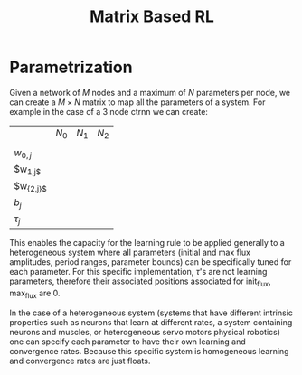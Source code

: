 #+title: Matrix Based RL

* Parametrization
Given a network of $M$ nodes and a maximum of $N$ parameters per node, we can create a $M\times N$ matrix to map all the parameters of a system. For example in the case of a 3 node ctrnn we can create:
|             | $N_0$   | $N_{1}$  | $N_{2}$  |
|             |         |       |       |
| $w_{{0,j}}$    |         |       |       |
| $w_{}_{1,j$}      |         |       |       |
| $w_{{2,j}$}    |         |       |       |
| $b_{j}$        |         |       |       |
| $\tau_{j}$        |         |       |       |

This enables the capacity for the learning rule to be applied generally to a heterogeneous system where all parameters (initial and max flux amplitudes, period ranges, parameter bounds) can be specifically tuned for each parameter. For this specific implementation, $\tau$'s are not learning parameters, therefore their associated positions associated for init_flux, max_flux are 0.

In the case of a heterogeneous system (systems that have different intrinsic properties such as neurons that learn at different rates, a system containing neurons and muscles,  or heterogeneous servo motors physical robotics) one can specify each parameter to have their own learning and convergence rates. Because this specific system is homogeneous learning and convergence rates are just floats.
